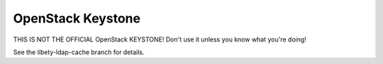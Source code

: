 ==================
OpenStack Keystone
==================

THIS IS NOT THE OFFICIAL OpenStack KEYSTONE!  Don't use it unless you know what you're doing!

See the libety-ldap-cache branch for details.
